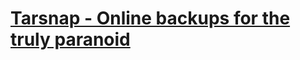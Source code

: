 #+tags: tools/backup, tools

* [[https://www.tarsnap.com/][Tarsnap - Online backups for the truly paranoid]]